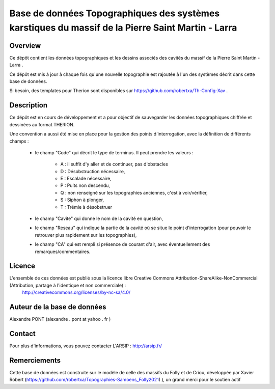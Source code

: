 Base de données Topographiques des systèmes karstiques du massif de la Pierre Saint Martin - Larra 
==========================================================================================================

Overview
--------

Ce dépôt contient les données topographiques et les dessins associés des cavités du massif de la Pierre Saint Martin - Larra .

Ce dépôt est mis à jour à chaque fois qu'une nouvelle topographie est rajoutée à l'un des systèmes décrit dans cette base de données.

Si besoin, des templates pour Therion sont disponibles sur https://github.com/robertxa/Th-Config-Xav .


Description
-----------

Ce dépôt est en cours de développement et a pour objectif de sauvegarder les données topographiques chiffrée et dessinées au format THERION. 


Une convention a aussi été mise en place pour la gestion des points d'interrogation, avec la définition de différents champs :

	* le champ "Code" qui décrit le type de terminus. Il peut prendre les valeurs : 
	
		* A : il suffit d'y aller et de continuer, pas d'obstacles
		
		* D : Désobstruction nécessaire, 
		
		* E : Escalade nécessaire, 
		
		* P : Puits non descendu,
		
		* Q : non renseigné sur les topographies anciennes, c'est à voir/vérifier,
		
		* S : Siphon à plonger, 
		
		* T : Trémie à désobstruer
	
	* le champ "Cavite" qui donne le nom de la cavité en question,
	
	* le champ "Reseau" qui indique la partie de la cavité où se situe le point d'interrogation (pour pouvoir le retrouver plus rapidement sur les topographies),
	
	* le champ "CA" qui est rempli si présence de courant d'air, avec éventuellement des remarques/commentaires.

Licence
-------

L'ensemble de ces données est publié sous la licence libre Creative Commons Attribution-ShareAlike-NonCommercial (Attribution, partage à l'identique et non commerciale) :
	http://creativecommons.org/licenses/by-nc-sa/4.0/

Auteur de la base de données
----------------------------

Alexandre PONT (alexandre . pont at yahoo . fr )

Contact
--------

Pour plus d'informations, vous pouvez contacter L'ARSIP : http://arsip.fr/ 

Remerciements
-------------

Cette base de données est construite sur le modèle de celle des massifs du Folly et de Criou, développée par Xavier Robert (https://github.com/robertxa/Topographies-Samoens_Folly2021)
), un grand merci pour le soutien actif
